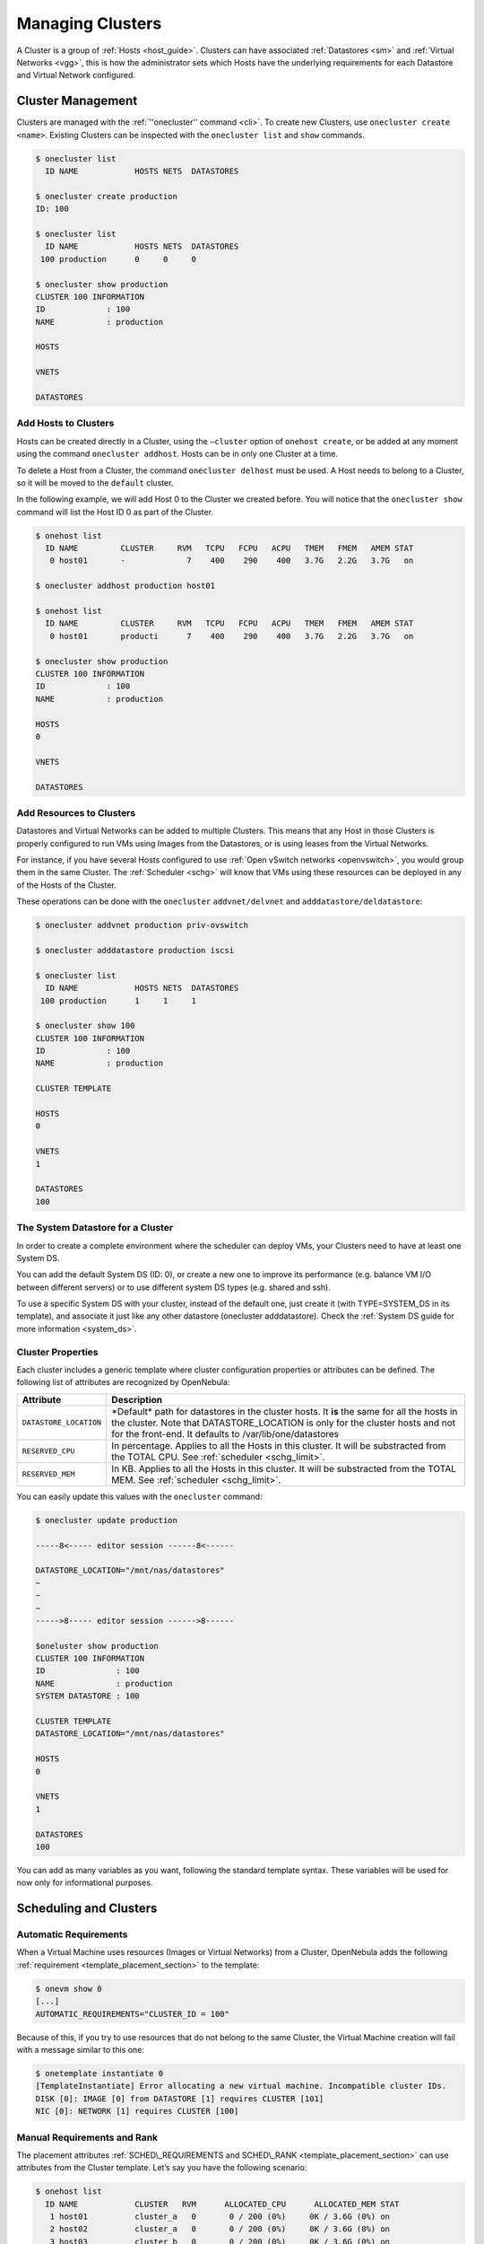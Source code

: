 .. _cluster_guide:

==================
Managing Clusters
==================

A Cluster is a group of :ref:`Hosts <host_guide>`. Clusters can have associated :ref:`Datastores <sm>` and :ref:`Virtual Networks <vgg>`, this is how the administrator sets which Hosts have the underlying requirements for each Datastore and Virtual Network configured.

Cluster Management
==================

Clusters are managed with the :ref:`''onecluster'' command <cli>`. To create new Clusters, use ``onecluster create <name>``. Existing Clusters can be inspected with the ``onecluster list`` and ``show`` commands.

.. code::

    $ onecluster list
      ID NAME            HOSTS NETS  DATASTORES

    $ onecluster create production
    ID: 100

    $ onecluster list
      ID NAME            HOSTS NETS  DATASTORES
     100 production      0     0     0

    $ onecluster show production
    CLUSTER 100 INFORMATION
    ID             : 100
    NAME           : production

    HOSTS

    VNETS

    DATASTORES

Add Hosts to Clusters
---------------------

Hosts can be created directly in a Cluster, using the ``–cluster`` option of ``onehost create``, or be added at any moment using the command ``onecluster addhost``. Hosts can be in only one Cluster at a time.

To delete a Host from a Cluster, the command ``onecluster delhost`` must be used. A Host needs to belong to a Cluster, so it will be moved to the ``default`` cluster.

In the following example, we will add Host 0 to the Cluster we created before. You will notice that the ``onecluster show`` command will list the Host ID 0 as part of the Cluster.

.. code::

    $ onehost list
      ID NAME         CLUSTER     RVM   TCPU   FCPU   ACPU   TMEM   FMEM   AMEM STAT
       0 host01       -             7    400    290    400   3.7G   2.2G   3.7G   on

    $ onecluster addhost production host01

    $ onehost list
      ID NAME         CLUSTER     RVM   TCPU   FCPU   ACPU   TMEM   FMEM   AMEM STAT
       0 host01       producti      7    400    290    400   3.7G   2.2G   3.7G   on

    $ onecluster show production
    CLUSTER 100 INFORMATION
    ID             : 100
    NAME           : production

    HOSTS
    0

    VNETS

    DATASTORES

Add Resources to Clusters
-------------------------

Datastores and Virtual Networks can be added to multiple Clusters. This means that any Host in those Clusters is properly configured to run VMs using Images from the Datastores, or is using leases from the Virtual Networks.

For instance, if you have several Hosts configured to use :ref:`Open vSwitch networks <openvswitch>`, you would group them in the same Cluster. The :ref:`Scheduler <schg>` will know that VMs using these resources can be deployed in any of the Hosts of the Cluster.

These operations can be done with the ``onecluster`` ``addvnet/delvnet`` and ``adddatastore/deldatastore``:

.. code::

    $ onecluster addvnet production priv-ovswitch

    $ onecluster adddatastore production iscsi

    $ onecluster list
      ID NAME            HOSTS NETS  DATASTORES
     100 production      1     1     1

    $ onecluster show 100
    CLUSTER 100 INFORMATION
    ID             : 100
    NAME           : production

    CLUSTER TEMPLATE

    HOSTS
    0

    VNETS
    1

    DATASTORES
    100

The System Datastore for a Cluster
----------------------------------

In order to create a complete environment where the scheduler can deploy VMs, your Clusters need to have at least one System DS.

You can add the default System DS (ID: 0), or create a new one to improve its performance (e.g. balance VM I/O between different servers) or to use different system DS types (e.g. shared and ssh).

To use a specific System DS with your cluster, instead of the default one, just create it (with TYPE=SYSTEM\_DS in its template), and associate it just like any other datastore (onecluster adddatastore). Check the :ref:`System DS guide for more information <system_ds>`.

Cluster Properties
------------------

Each cluster includes a generic template where cluster configuration properties or attributes can be defined. The following list of attributes are recognized by OpenNebula:

+--------------------------+--------------------------------------------------------------------------------------------------------------------------------------------------------------------------------------------------------------------------------------------+
| Attribute                | Description                                                                                                                                                                                                                                |
+==========================+============================================================================================================================================================================================================================================+
| ``DATASTORE_LOCATION``   | \*Default\* path for datastores in the cluster hosts. It **is** the same for all the hosts in the cluster. Note that DATASTORE\_LOCATION is only for the cluster hosts and not for the front-end. It defaults to /var/lib/one/datastores   |
+--------------------------+--------------------------------------------------------------------------------------------------------------------------------------------------------------------------------------------------------------------------------------------+
| ``RESERVED_CPU``         | In percentage. Applies to all the Hosts in this cluster. It will be substracted from the TOTAL CPU. See :ref:`scheduler <schg_limit>`.                                                                                                     |
+--------------------------+--------------------------------------------------------------------------------------------------------------------------------------------------------------------------------------------------------------------------------------------+
| ``RESERVED_MEM``         | In KB. Applies to all the Hosts in this cluster. It will be substracted from the TOTAL MEM. See :ref:`scheduler <schg_limit>`.                                                                                                             |
+--------------------------+--------------------------------------------------------------------------------------------------------------------------------------------------------------------------------------------------------------------------------------------+

You can easily update this values with the ``onecluster`` command:

.. code::

    $ onecluster update production

    -----8<----- editor session ------8<------

    DATASTORE_LOCATION="/mnt/nas/datastores"
    ~
    ~
    ~
    ----->8----- editor session ------>8------

    $oneluster show production
    CLUSTER 100 INFORMATION
    ID               : 100
    NAME             : production
    SYSTEM DATASTORE : 100

    CLUSTER TEMPLATE
    DATASTORE_LOCATION="/mnt/nas/datastores"

    HOSTS
    0

    VNETS
    1

    DATASTORES
    100

You can add as many variables as you want, following the standard template syntax. These variables will be used for now only for informational purposes.

Scheduling and Clusters
=======================

Automatic Requirements
----------------------

When a Virtual Machine uses resources (Images or Virtual Networks) from a Cluster, OpenNebula adds the following :ref:`requirement <template_placement_section>` to the template:

.. code::

    $ onevm show 0
    [...]
    AUTOMATIC_REQUIREMENTS="CLUSTER_ID = 100"

Because of this, if you try to use resources that do not belong to the same Cluster, the Virtual Machine creation will fail with a message similar to this one:

.. code::

    $ onetemplate instantiate 0
    [TemplateInstantiate] Error allocating a new virtual machine. Incompatible cluster IDs.
    DISK [0]: IMAGE [0] from DATASTORE [1] requires CLUSTER [101]
    NIC [0]: NETWORK [1] requires CLUSTER [100]

Manual Requirements and Rank
----------------------------

The placement attributes :ref:`SCHED\_REQUIREMENTS and SCHED\_RANK <template_placement_section>` can use attributes from the Cluster template. Let’s say you have the following scenario:

.. code::

    $ onehost list
      ID NAME            CLUSTER   RVM      ALLOCATED_CPU      ALLOCATED_MEM STAT
       1 host01          cluster_a   0       0 / 200 (0%)     0K / 3.6G (0%) on
       2 host02          cluster_a   0       0 / 200 (0%)     0K / 3.6G (0%) on
       3 host03          cluster_b   0       0 / 200 (0%)     0K / 3.6G (0%) on

    $ onecluster show cluster_a
    CLUSTER TEMPLATE
    QOS="GOLD"

    $ onecluster show cluster_b
    CLUSTER TEMPLATE
    QOS="SILVER"

You can use these expressions:

.. code::

    SCHED_REQUIREMENTS = "QOS = GOLD"
     
    SCHED_REQUIREMENTS = "QOS != GOLD & HYPERVISOR = kvm"

Managing Clusters in Sunstone
=============================

The :ref:`Sunstone UI interface <sunstone>` offers an easy way to manage clusters and the resources whithin them. You will find the cluster submenu under the infraestructure menu. From there, you will be able to:

-  Create new clusters selecting the resources you want to include in this cluster:

|image0|

-  See the list of current clusters, from which you can update the template of existing ones, or delete them.

|image1|

.. |image0| image:: /images/sunstone_cluster_create.png
.. |image1| image:: /images/sunstone_cluster_list2.png
